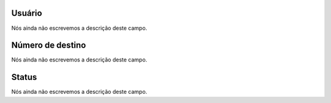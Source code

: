 
.. _callBack-id_user:

Usuário
""""""""

| Nós ainda não escrevemos a descrição deste campo.




.. _callBack-exten:

Número de destino
""""""""""""""""""

| Nós ainda não escrevemos a descrição deste campo.




.. _callBack-status:

Status
""""""

| Nós ainda não escrevemos a descrição deste campo.



